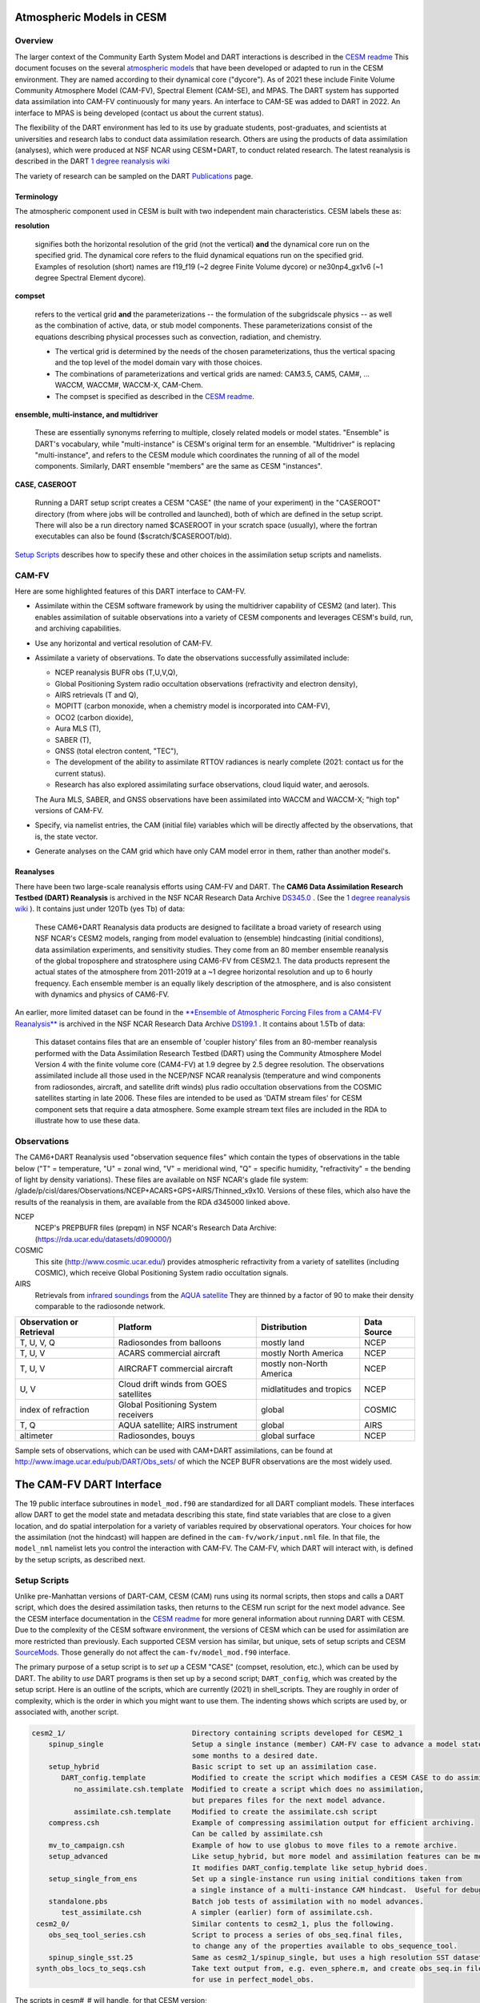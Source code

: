Atmospheric Models in CESM 
==========================

Overview
--------

The larger context of the Community Earth System Model and DART interactions
is described in the `CESM readme <../CESM/readme.html>`_
This document focuses on the several `atmospheric models <http://www2.cesm.ucar.edu/models>`__
that have been developed or adapted to run in the CESM environment. 
They are named according to their dynamical core ("dycore").
As of 2021 these include Finite Volume Community Atmosphere Model (CAM-FV), 
Spectral Element (CAM-SE), and MPAS.
The DART system has supported data assimilation into CAM-FV continuously for many years.
An interface to CAM-SE was added to DART in 2022.
An interface to MPAS is being developed (contact us about the current status).

.. |CAM6_Rean| replace:: 1 degree reanalysis wiki
.. _CAM6_Rean: https://github.com/NCAR/DART/wiki/1-degree,-CAM6,-ensemble-reanalysis-for-CESM-experiments-(2011-thru-2019):-DATM,-hindcasts,-model-evaluation

The flexibility of the DART environment has led to its use
by graduate students, post-graduates, and scientists at universities and
research labs to conduct data assimilation research. Others are using the
products of data assimilation (analyses), which were produced at NSF NCAR
using CESM+DART, to conduct related research. 
The latest reanalysis is described in the DART |CAM6_Rean|_

The variety of research can be sampled on the DART  
`Publications <https://dart.ucar.edu/pages/Publications.html>`__ page.

Terminology
~~~~~~~~~~~

The atmospheric component used in CESM is built
with two independent main characteristics. CESM labels these as:

**resolution**

   signifies both the horizontal resolution of the grid
   (not the vertical) **and** the dynamical core run on the specified grid.
   The dynamical core refers to the fluid dynamical equations
   run on the specified grid.
   Examples of resolution (short) names are f19_f19 (~2 degree Finite Volume dycore)
   or ne30np4_gx1v6 (~1 degree Spectral Element dycore).

**compset**

   refers to the vertical grid **and** the parameterizations --
   the formulation of the subgridscale physics -- as well as the combination
   of active, data, or stub model components. These parameterizations 
   consist of the equations describing physical processes such as convection,
   radiation, and chemistry.
   
   - The vertical grid is determined by the needs of the chosen
     parameterizations, thus the vertical spacing and the top level of the
     model domain vary with those choices. 
   - The combinations of parameterizations and vertical grids are named: CAM3.5,
     CAM5, CAM#, ... WACCM, WACCM#, WACCM-X, CAM-Chem.  
   - The compset is specified as described in the `CESM readme <../CESM/readme.html>`_.

**ensemble, multi-instance, and multidriver**

   These are essentially synonyms referring to multiple, closely related models 
   or model states.  "Ensemble" is DART's vocabulary, while "multi-instance"
   is CESM's original term for an ensemble.  
   "Multidriver" is replacing "multi-instance", and refers to the CESM module
   which coordinates the running of all of the model components.
   Similarly, DART ensemble "members" are the same as CESM "instances".

**CASE, CASEROOT**

   Running a DART setup script creates a CESM "CASE" (the name of your experiment)
   in the "CASEROOT" directory (from where jobs will be controlled and launched),
   both of which are defined in the setup script.  There will also be a run directory
   named $CASEROOT in your scratch space (usually), where the fortran executables 
   can also be found ($scratch/$CASEROOT/bld).
   

`Setup Scripts`_ describes how to specify these and other choices 
in the assimilation setup scripts and namelists.

CAM-FV
------

Here are some highlighted features of this DART interface to CAM-FV.

-  Assimilate within the CESM software framework by using the multidriver
   capability of CESM2 (and later). This enables assimilation of suitable
   observations into a variety of CESM components and leverages CESM's
   build, run, and archiving capabilities.
-  Use any horizontal and vertical resolution of CAM-FV.
-  Assimilate a variety of observations.  To date the observations successfully
   assimilated include: 

   * NCEP reanalysis BUFR obs (T,U,V,Q), 
   * Global Positioning System radio occultation observations (refractivity and electron density), 
   * AIRS retrievals (T and Q), 
   * MOPITT (carbon monoxide, when a chemistry model is incorporated into CAM-FV),
   * OCO2 (carbon dioxide), 
   * Aura MLS (T),
   * SABER (T), 
   * GNSS (total electron content, "TEC"),
   * The development of the ability to assimilate RTTOV radiances is nearly complete
     (2021: contact us for the current status).
   * Research has also explored
     assimilating surface observations, cloud liquid water, and aerosols. 

   The Aura MLS, SABER, and GNSS observations have been assimilated into WACCM
   and WACCM-X; "high top" versions of CAM-FV.
-  Specify, via namelist entries, the CAM (initial file) variables which will be
   directly affected by the observations, that is, the state vector. 
-  Generate analyses on the CAM grid which have only CAM model error in them,
   rather than another model's.

Reanalyses
~~~~~~~~~~

There have been two large-scale reanalysis efforts using CAM-FV and DART. 
The **CAM6 Data Assimilation Research Testbed (DART) Reanalysis**
is archived in the NSF NCAR Research Data Archive 
`DS345.0 <https://rda.ucar.edu/datasets/d345000/#!description>`__ .
(See the |CAM6_Rean|_ ).
It contains just under 120Tb (yes Tb) of data:

   These CAM6+DART Reanalysis data 
   products are designed to facilitate a broad variety of research using 
   NSF NCAR's CESM2 models, ranging from model evaluation to (ensemble) 
   hindcasting (initial conditions), data assimilation experiments, and sensitivity studies. 
   They come from an 80 member ensemble reanalysis of the global 
   troposphere and stratosphere using CAM6-FV from CESM2.1. 
   The data products represent the actual states of the atmosphere 
   from 2011-2019 at a ~1 degree horizontal resolution and up to 
   6 hourly frequency. Each ensemble member is an equally likely 
   description of the atmosphere, and is also consistent with 
   dynamics and physics of CAM6-FV.
   
   
An earlier, more limited dataset can be found in the 
`**Ensemble of Atmospheric Forcing Files from a CAM4-FV Reanalysis** 
<https://github.com/NCAR/DART/wiki/2-degree-DATM-ensemble-for-CESM-experiments-(1998-thru-2010)>`__
is archived in the NSF NCAR Research Data Archive 
`DS199.1 <https://rda.ucar.edu/datasets/d199001/>`__ .
It contains about 1.5Tb of data:

   This dataset contains files that are an ensemble of 'coupler history' 
   files from an 80-member reanalysis performed with the Data Assimilation 
   Research Testbed (DART) using the Community Atmosphere Model Version 
   4 with the finite volume core (CAM4-FV) at 1.9 degree by 2.5 degree 
   resolution. The observations assimilated include all those used in 
   the NCEP/NSF NCAR reanalysis (temperature and wind components from 
   radiosondes, aircraft, and satellite drift winds) plus radio 
   occultation observations from the COSMIC satellites starting in late 
   2006. These files are intended to be used as 'DATM stream files' 
   for CESM component sets that require a data atmosphere. Some example 
   stream text files are included in the RDA to illustrate how to use these data.

..  * CAM4, 2 degree, 2000-2010, `Reanalysis <https://rda.ucar.edu/datasets/d199001>`__
..  * files from the old "large file site": http://www.image.ucar.edu/pub/DART/CAM/

Observations
------------

The CAM6+DART Reanalysis used "observation sequence files"
which contain the types of observations in the table below
("T" = temperature, "U" = zonal wind, "V" = meridional wind,
"Q" = specific humidity, "refractivity" = the bending of light by density variations).
These files are available on NSF NCAR's glade file system:
/glade/p/cisl/dares/Observations/NCEP+ACARS+GPS+AIRS/Thinned_x9x10.
Versions of these files, which also have the results of the reanalysis in them,
are available from the RDA d345000 linked above.

NCEP
   NCEP's PREPBUFR files (prepqm) in NSF NCAR's Research Data Archive:
   (https://rda.ucar.edu/datasets/d090000/)

COSMIC
   This site (http://www.cosmic.ucar.edu/) provides atmospheric refractivity 
   from a variety of satellites (including COSMIC), which receive Global Positioning System 
   radio occultation signals.

AIRS
   Retrievals from `infrared soundings <http://airs.jpl.nasa.gov/>`_  
   from the `AQUA satellite <http://aqua.nasa.gov/>`_
   They are thinned by a factor of 90 to make their density comparable to the radiosonde network.

+----------------------+----------------------------------------+--------------------------+--------+
| Observation or       |                                        |                          | Data   |
| Retrieval            | Platform                               | Distribution             | Source | 
+======================+========================================+==========================+========+
| T, U, V, Q           | Radiosondes from balloons              | mostly land              | NCEP   |
+----------------------+----------------------------------------+--------------------------+--------+
| T, U, V              | ACARS commercial aircraft              | mostly North America     | NCEP   |
+----------------------+----------------------------------------+--------------------------+--------+
| T, U, V              | AIRCRAFT commercial aircraft           | mostly non-North America | NCEP   |
+----------------------+----------------------------------------+--------------------------+--------+
| U, V                 | Cloud drift winds from GOES satellites | midlatitudes and tropics | NCEP   |
+----------------------+----------------------------------------+--------------------------+--------+
| index of refraction  | Global Positioning System receivers    | global                   | COSMIC |
+----------------------+----------------------------------------+--------------------------+--------+
| T, Q                 | AQUA satellite; AIRS instrument        | global                   | AIRS   |
+----------------------+----------------------------------------+--------------------------+--------+
| altimeter            | Radiosondes, bouys                     | global surface           | NCEP   |
+----------------------+----------------------------------------+--------------------------+--------+

Sample sets of observations, which can be used with CAM+DART assimilations, can
be found at http://www.image.ucar.edu/pub/DART/Obs_sets/ of which the NCEP BUFR
observations are the most widely used.

The CAM-FV DART Interface
=========================

The 19 public interface subroutines in ``model_mod.f90`` are standardized for all DART
compliant models. These interfaces allow DART to get the model state and
metadata describing this state, find state variables that are close to a given
location, and do spatial interpolation for a variety of variables required by
observational operators.
Your choices for how the assimilation (not the hindcast) will happen 
are defined in the ``cam-fv/work/input.nml`` file. 
In that file, the ``model_nml`` namelist lets you control the interaction with CAM-FV.
The CAM-FV, which DART will interact with, is defined by the setup scripts,
as described next.

.. _`Setup Scripts`:

Setup Scripts
-------------

Unlike pre-Manhattan versions of DART-CAM, CESM (CAM) runs using its normal scripts, 
then stops and calls a DART script, which does the desired assimilation tasks, 
then returns to the CESM run script for the next model advance. See the CESM
interface documentation in the `CESM readme <../CESM/readme.html>`_
for more general information about
running DART with CESM. Due to the complexity of the CESM software environment,
the versions of CESM which can be used for assimilation are more restricted than
previously. Each supported CESM version has similar, but unique, sets of setup
scripts and CESM `SourceMods`_. Those generally do not affect the
``cam-fv/model_mod.f90`` interface. 

The primary purpose of a setup script is to *set up* a CESM "CASE"
(compset, resolution, etc.), which can be used by DART.
The ability to *use* DART programs is then set up by a second script; ``DART_config``,
which was created by the setup script.
Here is an outline of the scripts, which are currently (2021) in shell_scripts.
They are roughly in order of complexity, which is the order in which
you might want to use them.
The indenting shows which scripts are used by, or associated with, another script.

.. FIXME; code-block with no argument colors random words in the descriptions.
   What's a better format that code-block?  Table doesn't work well because of indenting limits.

.. code-block::

   cesm2_1/                              Directory containing scripts developed for CESM2_1
       spinup_single                     Setup a single instance (member) CAM-FV case to advance a model state 
                                         some months to a desired date.
       setup_hybrid                      Basic script to set up an assimilation case.
          DART_config.template           Modified to create the script which modifies a CESM CASE to do assimilation.
             no_assimilate.csh.template  Modified to create a script which does no assimilation, 
                                         but prepares files for the next model advance.
             assimilate.csh.template     Modified to create the assimilate.csh script
       compress.csh                      Example of compressing assimilation output for efficient archiving.
                                         Can be called by assimilate.csh
       mv_to_campaign.csh                Example of how to use globus to move files to a remote archive.
       setup_advanced                    Like setup_hybrid, but more model and assimilation features can be modified.
                                         It modifies DART_config.template like setup_hybrid does.
       setup_single_from_ens             Set up a single-instance run using initial conditions taken from 
                                         a single instance of a multi-instance CAM hindcast.  Useful for debugging.
       standalone.pbs                    Batch job tests of assimilation with no model advances.
          test_assimilate.csh            A simpler (earlier) form of assimilate.csh.  
    cesm2_0/                             Similar contents to cesm2_1, plus the following.
       obs_seq_tool_series.csh           Script to process a series of obs_seq.final files,
                                         to change any of the properties available to obs_sequence_tool.
       spinup_single_sst.25              Same as cesm2_1/spinup_single, but uses a high resolution SST dataset.
    synth_obs_locs_to_seqs.csh           Take text output from, e.g. even_sphere.m, and create obs_seq.in files
                                         for use in perfect_model_obs.
 
The scripts  in cesm#_# will handle, for that CESM version;

   * all CAM-FV "physics" variants and vertical resolutions.
     For example, CAM5.5, CAM6, ..., WACCM4, WACCM6, WACCM-X, ..., CAM-Chem.
   * all horizontal resolutions of CAM-FV; 1.9x2.5 (f19xf19), 0.9x1.25 (f09xf09), ....

Physics variants of other dycores are handled in other "model" interfaces,
such as models/cam-se.

.. _reanalysis: https://github.com/kdraeder/cesm}{github.com/kdraeder/cesm

.. _SourceMods: 

SourceMods
~~~~~~~~~~

The most recent SourceMods for the CAM6+DART interface can be fetched from
the github `reanalysis`_ repository.
Change to the cesm2_1_forcing_rean branch, which includes a SourceMods tar file.
Unpack that file into the location you specify in the setup script, before building the CASE.

.. The latest (2020) SourceMods are 
   /glade/u/home/raeder/cesm2_1_relsd_m5.6/CAM6+DART_Reanalysis_SourceMods.tgz
   ? Where should these live?
   ? Are there any SourceMods for WACCM(-X)?
   
Namelists
---------

DART assembles the namelists for all of the relevant modules
into a single namelist file; ``models/cam-fv/input.nml``.
This section focuses on ``model_nml``,
but others are referenced, as needed.
Namelists start with an ampersand ``&`` and terminate with a slash ``/``. 
Character strings that contain a ``/`` must be enclosed in quotes to prevent them 
from prematurely terminating the namelist.
Text outside of the &.../ pairs is ignored.

Here's a list of the model_nml variables and default values.
More detailed descriptions follow in a table and subsections.

.. code-block:: fortran

   &model_nml
      cam_template_filename               = 'caminput.nc'
      cam_phis_filename                   = 'cam_phis.nc'
      vertical_localization_coord         = 'PRESSURE'
      use_log_vertical_scale              = .false.
      no_normalization_of_scale_heights   = .true.
      no_obs_assim_above_level            = -1,
      model_damping_ends_at_level         = -1,
      state_variables                     = ''
      assimilation_period_days            = 0
      assimilation_period_seconds         = 21600
      suppress_grid_info_in_output        = .false.
      custom_routine_to_generate_ensemble = .true.
      fields_to_perturb                   = ''
      perturbation_amplitude              = 0.0_r8
      using_chemistry                     = .false.
      use_variable_mean_mass              = .false.
      debug_level                         = 0
   /  

+-------------------------------------+----------------+-------------------------------------------+
| Item                                | Type           | Description                               |
+=====================================+================+===========================================+
| cam_template_filename               | character      | CAM initial file used to provide          |
|                                     | (len=128)      | configuration information, such as the    |
|                                     |                | grid resolution, number of vertical       |
|                                     |                | levels, whether fields are staggered or   |
|                                     |                | not, etc.  Created by the first hindcast. |
+-------------------------------------+----------------+-------------------------------------------+
| cam_phis_filename                   | character      | CAM topography file. Reads the "PHIS"     |
|                                     | (len=128)      | NetCDF variable from this file.           |
|                                     |                | Typically this is a CAM History file      |
|                                     |                | because this field is not normally found  |
|                                     |                | in a CAM initial file. Created by the     |
|                                     |                | first hindcast.                           |
+-------------------------------------+----------------+-------------------------------------------+
| vertical_localization_coord         | character      | The vertical coordinate to which all      |
|                                     | (len=128)      | vertical locations are converted in       |
|                                     |                | model_mod. Valid options are "pressure",  |
|                                     |                | "height", "scaleheight" or "level".       |
+-------------------------------------+----------------+-------------------------------------------+
| use_log_vertical_scale              | logical        | Use the log of the vertical distances     |
|                                     |                | when interpolating.  This is only used    |
|                                     |                | for locations having which_vert =         |
|                                     |                | VERTISPRESSURE. It should be .true. when  |
|                                     |                | vertical_localization_coord =             |
|                                     |                | "scaleheight" or "height".                |
+-------------------------------------+----------------+-------------------------------------------+
| no_normalization_of_scale_heights   | logical        | If true (default), scale height is        |
|                                     |                | computed as the log of the pressure at    |
|                                     |                | the given location.                       |
|                                     |                | Beware: unnormalized scale heights        |
|                                     |                | decrease upward, and may have values < 0. |
|                                     |                | This works because only differences       |
|                                     |                | of scale height are used and              |
|                                     |                | find_enclosing_indices assigns the larger |
|                                     |                | and smaller coordinate values correctly   |
|                                     |                | in the interpolation.                     |
|                                     |                | If false, the scale height is computed    |
|                                     |                | as the log of the ratio of the surface    |
|                                     |                | pressure to the pressure aloft.           |
|                                     |                | In previous versions normalization        |
|                                     |                | was the default.  It is slightly less     |
|                                     |                | efficient.                                |
+-------------------------------------+----------------+-------------------------------------------+
| no_obs_assim_above_level            | integer        | Because the top of the model is highly    |
|                                     |                | damped it is recommended to NOT           |
|                                     |                | assimilate observations in the top model  |
|                                     |                | levels. The units here are CAM model      |
|                                     |                | level numbers. Set it to equal or below   |
|                                     |                | the lowest model level (the highest       |
|                                     |                | number) where damping is applied in the   |
|                                     |                | model.   See `Diffusion`_\ , below.       |
+-------------------------------------+----------------+-------------------------------------------+
| model_damping_ends_at_level         | integer        | Set this to the lowest model level (the   |
|                                     |                | highest number) where model damping is    |
|                                     |                | applied. Observations below the           |
|                                     |                | 'no_obs_assim_above_level' cutoff, but    |
|                                     |                | close enough to the model top to have an  |
|                                     |                | impact during the assimilation, will have |
|                                     |                | their impacts decreased smoothly to 0 at  |
|                                     |                | this given model level. The assimilation  |
|                                     |                | should make no changes to the model       |
|                                     |                | state above the given level.              |
|                                     |                | See `Diffusion`_\ , below.                |
+-------------------------------------+----------------+-------------------------------------------+
| state_variables                     | character      | Character string table that includes:     |
|                                     | (len=64)       | 1. CAM initial file variable names of     |
|                                     | dimension(100) | fields to be read into the state vector,  |
|                                     |                | 2. the corresponding DART QTY (quantity)  |
|                                     |                | 3. if a bounded quantity, the minimum and |
|                                     |                | maximum valid values,                     |
|                                     |                | 4. the string 'UPDATE' indicates that     |
|                                     |                | the updated values should be written      |
|                                     |                | back to the output file. 'NOUPDATE' will  |
|                                     |                | skip writing this field at the end of     |
|                                     |                | the assimilation.                         |
|                                     |                | See `State Variables`_\ , below.          |
+-------------------------------------+----------------+-------------------------------------------+
| assimilation_period_days            | integer        | With assimilation_period_seconds,         |
|                                     |                | sets the assimilation cycle length.       |
|                                     |                | They should match the model advance time. |
|                                     |                | The CAM scripts distributed with          |
|                                     |                | DART set these to 0 days, 21600 seconds   |
|                                     |                | (6 hours).                                |
|                                     |                | They also set the assimilation window     |
|                                     |                | width.                                    |
+-------------------------------------+----------------+-------------------------------------------+
| assimilation_period_seconds         | integer        | See assimilation_period_days              |
+-------------------------------------+----------------+-------------------------------------------+
| suppress_grid_info_in_output        | logical        | Filter can update fields in existing      |
|                                     |                | files or create diagnostic/output files   |
|                                     |                | from scratch. By default files created    |
|                                     |                | from scratch include a full set of CAM    |
|                                     |                | grid information to make the file fully   |
|                                     |                | self-contained and plottable. However,    |
|                                     |                | to save disk space the grid variables     |
|                                     |                | can be suppressed in files created by     |
|                                     |                | filter by setting this to true.           |
+-------------------------------------+----------------+-------------------------------------------+
| custom_routine_to_generate_ensemble | logical        | Use the subroutines in model_mod.f90      |
|                                     |                | to create an ensemble of initial          |
|                                     |                | conditions (with non-0 spread) from a     |
|                                     |                | single CAM initial file.  This is useful  |
|                                     |                | when there is no existing ensemble of     |
|                                     |                | ICs.  See `Perturbed`_\ , below.          |
+-------------------------------------+----------------+-------------------------------------------+
| fields_to_perturb                   | character,     | If perturbing a single state to generate  |
|                                     | (len=32)       | an ensemble, set                          |
|                                     | dimension(100) | 'custom_routine_to_generate_ensemble =    |
|                                     |                | .true.' and list here the DART QTYs of    |
|                                     |                | the field(s) to be perturbed.             |
+-------------------------------------+----------------+-------------------------------------------+
| perturbation_amplitude              | real(r8),      | For each field name in the                |
|                                     | dimension(100) | 'fields_to_perturb' list, give the        |
|                                     |                | standard deviation of the gaussian noise  |
|                                     |                | to add to each field being perturbed.     |
+-------------------------------------+----------------+-------------------------------------------+
| using_chemistry                     | logical        | If using CAM-CHEM, set this to .true.     |
+-------------------------------------+----------------+-------------------------------------------+
| using_variable_mean_mass            | logical        | If using any variant of WACCM (a very     |
|                                     |                | high model top), set this to .true.       |
+-------------------------------------+----------------+-------------------------------------------+
| debug_level                         | integer        | Set this to increasingly larger values    |
|                                     |                | to print out more debugging information.  |
|                                     |                | Note that this can be very verbose. Use   |
|                                     |                | with care.                                |
+-------------------------------------+----------------+-------------------------------------------+

.. _`Setup Variations`:

Setup Variations
----------------

The default values in ``cam-fv/shell_scripts/cesm#_#/setup*`` 
and in the namelists in ``cam-fv/work/input.nml``
are (mostly) set up for a single assimilation cycle of CAM-fV, 
starting from a single model state, which must be perturbed into an ensemble.
The following are suggestions for setting it up for other assimilations.
Namelist variables listed here might be in any namelist within ``input.nml``.

.. _`State variables`:

State Variables
~~~~~~~~~~~~~~~

This implementation of the DART interface module for the CAM and WACCM models
uses the CAM initial files (**not** restart files) for transferring the model
state to and from the ``filter``. 

The DART state vector should include all prognostic variables in the CAM
initial files which cannot be calculated directly from other prognostic
variables. In practice the state vector sometimes contains derived quantities to
enable DART to compute forward operators (expected observation values) efficiently.
The derived quantities are often overwritten when the model runs
the next timestep, so the work DART does to update them is wasted work.
The standard state vector contains the following fields,
as entered into the ``input.nml:model_nml`` namelist.

.. code-block:: fortran
   
   state_variables  = 
         'T',     'QTY_TEMPERATURE',         'NA', 'NA', 'UPDATE'
         'US',    'QTY_U_WIND_COMPONENT',    'NA', 'NA', 'UPDATE'
         'VS',    'QTY_V_WIND_COMPONENT',    'NA', 'NA', 'UPDATE'
         'Q',     'QTY_SPECIFIC_HUMIDITY',   'NA', 'NA', 'UPDATE'
         'CLDLIQ','QTY_CLOUD_LIQUID_WATER',  'NA', 'NA', 'UPDATE'
         'CLDICE','QTY_CLOUD_ICE',           'NA', 'NA', 'UPDATE'
         'PS',    'QTY_SURFACE_PRESSURE',    'NA', 'NA', 'UPDATE'

Any tracers or chemicals ("constituents" in CESM's vocabulary), 
which are needed for a given study and exist in the initial files, 
can be added to ``state_variables``.  
See the list for CAM6, below.
CAM6 variables which are *not* in the initial file can be added to it
if they are in CAM's list of constituents (or "tracers").
Those variables are identified by a ``&IC`` suffix in the "MASTER FIELD LIST"
in an "atm.log..." or "atm_0001.log..." file.
Finally (you're deeply into the weeds here), variables can be added 
to the list of constituents using CAM's ``cnst_add`` function,
which will not be described here.
In all of these cases, minor modifications to ``model_mod.f90`` and CAM may be necessary.

Here is a list of CAM initial file variables, excluding the variables listed as parts
of the most common state vector, above.
Each would need to have a DART ``*QTY*`` associated with it.

Other moisture variables 

  * NUMICE  "cloud ice number  "
  * NUMLIQ  "cloud liquid number  "
  * NUMRAI  "rain number  "
  * NUMSNO  "snow number  "
  * RAINQM  "rain amount  "
  * SNOWQM  "snow amount  "

Aerosols 

  * DMS   "dimethyl sulfide   "
  * H2O2  "H\ :sub:`2`\ O\ :sub:`2`"
  * H2SO4 "H\ :sub:`2`\ SO\ :sub:`4`"
  * SO2   "SO\ :sub:`2`"
  * SOAG  "secondary organic aerosols gas  "

MAM4 modal aerosol scheme variables ("[ ]" means use a single digit.) 

  * bc_a[1,4]   "black carbon, modes 1 and 4  "
  * dst_a[1-3]  "dust, modes 1 through 3"
  * ncl_a[1-3]  "sea salt (NaCl) , modes 1 through 3"
  * num_a[1-4]  "aerosol number density, modes 1 through 4"
  * pom_a[1,4]  "primary-organic aerosols, modes 1 and 4"
  * soa_a[1,2]  "secondary-organic aerosols, modes 1 and 2"
  * so4_a[1-3]  "sulfate (SO\ :sub:`4`) modes 1 through 3"
   
Expected observation values on pressure, scale height, height or model levels
can be requested from ``model_interpolate``. Surface observations can not yet be
interpolated, due to the difference between the model's lowest level (~7 hPa above
the model surface) and the Earth's surface where the observations are made. 
Model_interpolate can be queried for any (non-surface) variable in the state vector 
(which are variables native to CAM) plus pressure on height levels. 

The reasons initial files are used instead of restart files include:

#. The contents of the restart files vary depending on both the model release
   version and the physics packages selected.
#. There is no metadata describing the variables in the restart files. Some
   information can be tracked down in the ``atm.log`` file, but not all of it.
#. The restart files (for non-chemistry model versions) are much larger than
   the initial files (and we need to deal with an ensemble of them).
#. The temperature on the restart files is virtual equivalent potential
   temperature, which requires (at least) surface pressure, specific humidity,
   and sensible temperature to calculate.
#. CAM does not call the initialization routines when a hindcast is started 
   in ''restart'' mode, so fields which are not modified by DART 
   may be inconsistent with fields which are.
#. If DART modifies the contents of the ``.r.`` restart file, it might also
   need to modify the contents of the ``.rs.`` restart file, which has similar
   characteristics (1-3 above) to the ``.r.`` file.
#. There is no need for exact restart performance because filter alters the model state,
   making exact restarts impossible.

Inflation
~~~~~~~~~

Assimilation using CAM and WACCM should generally use one of DART's
adaptive inflation algorithms.  
As of 2021 these are ``inf_flavor`` = 2 (a widely used and tested option)
and flavor 5 (similar to 2, but enhanced by the use of an gamma distribution
instead of a normal distribution).
"Prior" inflation is generally a better choice than "posterior",
so set ``input.nml:filter_nml:``

.. code-block:: fortran

   inf_initial_from_restart    = .true.,   .false.
   inf_sd_initial_from_restart = .true.,   .false.

For the first cycle, if you have inflation restart files,
you should stage those in the $RUNDIR where the other restart files
will be staged, with names which include "dart.rh.cam_output_priorinf_mean"
and "dart.rh.cam_output_priorinf_sd" in them, so that assimilate.csh will find them.
If you don't have restart files, set ``*initial_from_restart`` to .false.
and assimilate.csh will create inflation restart files
using the values in ``inf_initial`` and ``inf_sd_initial``.
You will need to run the assimilation for some days in order to allow the inflation values
to equilibrate with the observation network and model ensemble spread.

.. _Perturbed:

Perturbed Ensemble
~~~~~~~~~~~~~~~~~~

A multidriver configuration of CAM needs an ensemble of initial condition files
for each active component in order to start a hindcast.
The set of files must include, at a minimum, CAM initial files and CLM restart files.
Usually CICE is also active, and other components may be,
which need their own restart files.
If there is no suitable initial ensemble for starting the ensemble hindcast,
one can be generated from a single model state
by linking it into suitably named files 
(see ../CESM/shell_scripts/link_ens_to_single.csh),
running the first ensemble hindcast, 
and then telling DART to perturb each member before the first assimilation.

The default perturbation routine in filter adds gaussian noise equally 
to all fields in the state vector. 
For CAM it is preferable to use the perturbation mechanism
in the cam-fv/model_mod.f90.
This allows the exclusion of fields which are tricky to perturb, 
such as specific humidity. 
The mechanism is controlled by the input.nml:model_nml "perturb" variables.
Typically, ensemble spread is generated from a single state by adding small 
perturbations to only the temperature field "T" and letting the model 
expand the perturbations to other fields and increase the sizes. 
For example,

.. code-block:: fortran

   filter_nml:
      single_file_in               = .false., (Even though your initial ensemble may be linked to a single file)
      perturb_from_single_instance = .true.
      perturbation_amplitude         (ignored, because model_mod defines it)

   model_nml:
      custom_routine_to_generate_ensemble = .true.
      fields_to_perturb                   = 'QTY_TEMPERATURE'
      perturbation_amplitude              = 0.1


Continuing after the first cycle
~~~~~~~~~~~~~~~~~~~~~~~~~~~~~~~~

If your first hindcast+assimilation cycle uses an ensemble created from a single file,
you will need to change to the 'continuing' mode, 
where CAM will not perform all of its startup procedures 
and DART will use the most recently created ensemble.

.. code-block:: fortran

   ! model_nml:
      custom_routine_to_generate_ensemble = .true.
      fields_to_perturb                   = ''   (Turns off perturbations)
      perturbation_amplitude              = 0.1  (Ignored.  Can change to 0.0_r8 for consistency)

   ! CESM's env_run.xml:
       <entry id="CONTINUE_RUN" value="TRUE">

.. FIXME the ! allow it to be 'lexed' as fortran, but the ' confuses the syntax highlighting.

Combining multiple cycles into one job
~~~~~~~~~~~~~~~~~~~~~~~~~~~~~~~~~~~~~~

``Setup_hybrid`` and ``setup_pmo`` are set up in the default cycling mode,
where each submitted job performs one model advance and one assimilation,
then resubmits the next cycle as a new job. 
For long series of cycles, this can result in a lot of time waiting in the queue 
for short jobs to run. Prevent this by using CESM's multicycling mode.
To request 2 hours to run 8 assimilation cycles, in $CASEROOT run commands:

.. code-block:: csh

 =  ./xmlchange DATA_ASSIMILATION_CYCLES=8
   ./xmlchange --subgroup case.run --id JOB_WALLCLOCK_TIME      --val 2:00:00
   ./xmlchange --subgroup case.run --id USER_REQUESTED_WALLTIME --val 2:00


.. _Diffusion:

Diffusion Near the Model Top
~~~~~~~~~~~~~~~~~~~~~~~~~~~~

CAM applies extra diffusion to the top levels of the model.
The number of levels is indirectly controlled 
by the CAM namelist variable ``div24del2flag``. 
It's not productive to assimilate in those levels
because of the distorting effects of the diffusion,
so the cam-fv/model_mod namelist has variables to prevent assimilation there.
``Model_damping_ends_at_level`` can be set to the same value 
that is activated by div24del2flag, or larger.
An alternative way to prevent assimilation in those layers 
is to exclude high observations using ``no_obs_assim_above_level``.
The CAM6 reanalysis mentioned above used this option,
with no_obs_assim_above_level = 5.
If model_damping_ends_at_level is turned on (has a value other than -1)
it's still sensible to exclude high observations using no_obs_assim_above_level.

It's worth considering the vertical localization when setting 
the value of no_obs_assim_above_level.
Observations at one level can affect model variables at other levels
if the localization is broad enough.
The effective vertical localization can be calculated by

.. code-block::

   cutoff * 2 * vert_normalization_{your_vert_coord} 

where ``cutoff`` is the half-width (hence the 2) 
of the horizontal  localization (radians)
and ``vert_normalization_...`` is the conversion from radians 
to the vertical coordinate system you've chosen using ``vertical_localization_coord``.
The resulting number can be compared against CAM's vertical levels
to decide which should be excluded.

Minimum Recommended Values to Control Assimilation Near the Model Top.

.. FIXME Sphinx renders a cell that is 2 rows deep as 1 row deep,
   even if there is text in both rows.
   +-----+
   | one | 
   | two | 
   +-----+
   yields
   ___________
   | one two |
   -----------
   So I can't split model_damping_ends_at_level or Diffusion levels i
   onto 2 lines to make the table narrower.

+---------------+------------------+-----------------------------+------------------------------+
| div24del2flag | Diffusion levels | model_damping_ends_at_level | no_obs_assim_above_level     |
+===============+==================+=============================+==============================+
| CAM: 2        | 2                | 2                           | (2; depends on localization) |
+---------------+------------------+-----------------------------+------------------------------+
| WACCM: 2      | 3                | 3                           | (3; depends on localization) |
+---------------+------------------+-----------------------------+------------------------------+
| CAM  4, 24    | 3                | 3                           | (3; depends on localization) |
+---------------+------------------+-----------------------------+------------------------------+
| WACCM: 4, 24  | 4                | 4                           | (4; depends on localization) |
+---------------+------------------+-----------------------------+------------------------------+

WACCM
~~~~~

WACCM[#][-X] has a much higher top than the CAM versions, 
which requires the use of scale height as the vertical coordinate, 
instead of pressure, during assimilation. 
Another impact of the high top is that the number of top model levels with extra diffusion 
in the FV version is different than in the low-topped CAM-FV, 
so the ``div24del2flag`` options lead to the larger minimum values listed in the table above.

You may need to experiment to find the best choices of DART namelist variables
to use with WACCM, but a good place to start includes

.. code-block:: fortran

   use_log_vertical_scale          = .true.
   use_variable_mean_mass          = .true.
   vertical_localization_coord     = 'SCALEHEIGHT'
   vert_normalization_scale_height = 1.5
   cutoff                          = 0.15
   no_obs_assim_above_level        = 4,
   

In any case, make the following changes (or similar) to convert from a CAM setup
to a WACCM setup in ``setup_hybrid``:

.. code-block:: csh

   setenv compset     FWHIST
   setenv resolution  f19_f19  
   setenv refcase     {the CASE name of the initial condition file(s) (differs from this assimilation)}
   setenv refyear     {\                                           }
   setenv refmon      { >{the date of the initial condition file(s)}
   setenv refday      {/                                           }

If there are problems with instability in the WACCM foreasts, try changing some
of the following parameters in either the setup script or input.nml.

-  The default ``div24del2flag`` in WACCM is 4. 
   Change it in the CAM namelist section of the setup script to

   .. code-block:: csh

      echo " div24del2flag         = 2 "                       >> ${fname}

.. $cesm/components/cam/dynamics/fv/cd_core.F90
   which will use the ``cd_core.F90`` in SourceMods, which has doubled diffusion
   in the top layers compared to CAM.

-  Set a larger ``ATM_NCPL`` in the setup script.  
   The default for WACCM is 144 (per day).
   The default for WACCM-X is 288 (per day).
   It's safest to choose a value which will evenly divide an hour,
   (for WACCM: ATM_NCPL = 168 or 192 ... multiples of 24)
   but evenly dividing the hindcast period might work
   (for a 6 hour hindcast: ATM_NCPL = 148 or 152 ... multiples of 4).
   To convert an existing CASE, try changing the related namelist variables 
   ``$CASEROOT/user_nl_cpl:{component}_cpl_dt`` (component :math:`\neq` "rof")

   .. code-block:: fortran

      user_nl_cpl:
         atm_cpl_dt = 300
         glc_cpl_dt = 300
         ice_cpl_dt = 300
         lnd_cpl_dt = 300
         ocn_cpl_dt = 300
         wav_cpl_dt = 300

-  Increase model_damping_ends_at_level in input.nml

-  Set a larger nsplit and/or nspltvrm in the CAM namelist section
   of the setup script:

   .. code-block:: csh

      echo " nsplit         = 16 "                             >> ${fname}
      echo " nspltvrm       =  4 "                             >> ${fname}

-  Reduce ``inf_damping`` from the default value of ``0.9`` in ``input.nml``:

   .. code-block:: fortran

      inf_damping           = 0.6,                   0,

CAM-SE
------

DART requires more information than what is available in the default output files from CAM-SE.
Set the following options in the CESM ``user_nl_cam`` namelist to have CESM generate
the files required for DART.

    .. code-block:: text

       inithist               = 'ENDOFRUN' 
       se_write_all_corners = .true.


.. Files
   -----

   -  ``model_nml`` in ``input.nml``
   -  ``cam_phis.nc`` (CAM surface height file, often CAM's .h0. file in the CESM run environment)
   -  netCDF output state diagnostics files

Nitty gritty: Efficiency and Issues to Address
----------------------------------------------


.. warning::

   Experience on a variety of machines has shown that it is a very good idea
   to make sure your run-time environment has the following:

   .. code-block:: bash

       limit stacksize unlimited
       limit datasize unlimited

It may be very beneficial to set MPI environment variables to larger values than the defaults
in $CASEROOT/env_mach_specific.xml:

.. code-block:: xml
  
   <environment_variables>
     <env name="MPI_COMM_MAX">16383</env>
     <env name="MPI_GROUP_MAX">1024</env>

Reduce total core hours and queue wait times by finding the minimum number of whole nodes 
on which CAM will run reliably.  Use that number in the setup script for each member of the ensemble.

Reduce core hours wasted by the single tasked creation of the CESM namelists
before each hindcast by:

   * calling case.submit with the --skip-preview-namelists argument
   * replacing the cime/src/drivers/mct/cime_config/buildnml with the one in the `SourceMods`_ tar file.
     
-  ISSUE: Improve this page
    * Add links and references to this document.
    * Publications web page.
    * CAM-chem; link?  More description?

-  ISSUE?; ``model_interpolate`` assumes that obs with a vertical location have
   2 horizontal locations too. The state vector may have fields for which this
   isn't true, but no obs we've seen so far violate this assumption. It would
   have to be a synthetic/perfect_model obs, like some sort of average or
   parameter value.

-  ISSUE: the cam-se variable ``max_neighbors`` is set to 6, but could be set to 4 
   for non-refined grids. Is there a good mechanism for this? Is it worth the file space
   savings?

-  ISSUE: the cam-se variables ``x_planar`` and ``y_planar`` could be reduced in rank, 
   if no longer needed for testing and debugging.

References and Acknowledgements
-------------------------------

-  `CESM homepage <https://www.cesm.ucar.edu/models/cesm1.3/>`__

Ave Arellano did the first work with CAM-Chem, assimilating MOPPITT CO
observations into CAM-Chem. Jerome Barre and Benjamin Gaubert took up the
development work from Ave, and prompted several additions to DART, as well as
``model_mod.f90``.

Nick Pedatella developed the first vertical_localization_coord = 'SCALEHEIGHT'`` capability 
to enable assimilation using WACCM(-X).

Rafael Montuoro designed the first multicoupler in CESM.
